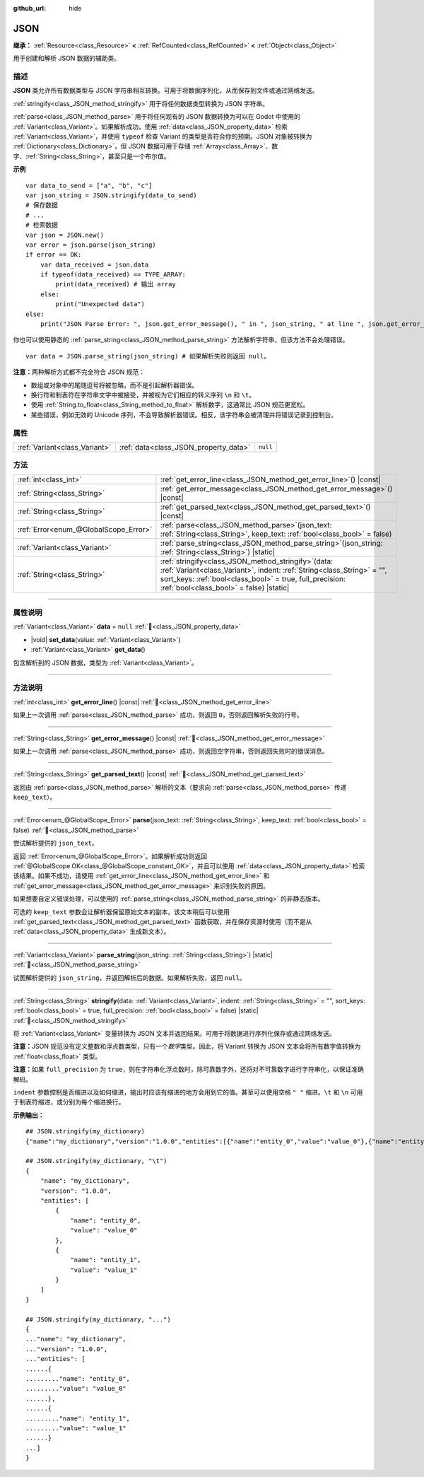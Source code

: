 :github_url: hide

.. DO NOT EDIT THIS FILE!!!
.. Generated automatically from Godot engine sources.
.. Generator: https://github.com/godotengine/godot/tree/4.3/doc/tools/make_rst.py.
.. XML source: https://github.com/godotengine/godot/tree/4.3/doc/classes/JSON.xml.

.. _class_JSON:

JSON
====

**继承：** :ref:`Resource<class_Resource>` **<** :ref:`RefCounted<class_RefCounted>` **<** :ref:`Object<class_Object>`

用于创建和解析 JSON 数据的辅助类。

.. rst-class:: classref-introduction-group

描述
----

**JSON** 类允许所有数据类型与 JSON 字符串相互转换。可用于将数据序列化，从而保存到文件或通过网络发送。

\ :ref:`stringify<class_JSON_method_stringify>` 用于将任何数据类型转换为 JSON 字符串。

\ :ref:`parse<class_JSON_method_parse>` 用于将任何现有的 JSON 数据转换为可以在 Godot 中使用的 :ref:`Variant<class_Variant>`\ 。如果解析成功，使用 :ref:`data<class_JSON_property_data>` 检索 :ref:`Variant<class_Variant>`\ ，并使用 ``typeof`` 检查 Variant 的类型是否符合你的预期。JSON 对象被转换为 :ref:`Dictionary<class_Dictionary>`\ ，但 JSON 数据可用于存储 :ref:`Array<class_Array>`\ 、数字、\ :ref:`String<class_String>`\ ，甚至只是一个布尔值。

\ **示例**\ 

::

    var data_to_send = ["a", "b", "c"]
    var json_string = JSON.stringify(data_to_send)
    # 保存数据
    # ...
    # 检索数据
    var json = JSON.new()
    var error = json.parse(json_string)
    if error == OK:
        var data_received = json.data
        if typeof(data_received) == TYPE_ARRAY:
            print(data_received) # 输出 array
        else:
            print("Unexpected data")
    else:
        print("JSON Parse Error: ", json.get_error_message(), " in ", json_string, " at line ", json.get_error_line())

你也可以使用静态的 :ref:`parse_string<class_JSON_method_parse_string>` 方法解析字符串，但该方法不会处理错误。

::

    var data = JSON.parse_string(json_string) # 如果解析失败则返回 null。

\ **注意：**\ 两种解析方式都不完全符合 JSON 规范：

- 数组或对象中的尾随逗号将被忽略，而不是引起解析器错误。

- 换行符和制表符在字符串文字中被接受，并被视为它们相应的转义序列 ``\n`` 和 ``\t``\ 。

- 使用 :ref:`String.to_float<class_String_method_to_float>` 解析数字，这通常比 JSON 规范更宽松。

- 某些错误，例如无效的 Unicode 序列，不会导致解析器错误。相反，该字符串会被清理并将错误记录到控制台。

.. rst-class:: classref-reftable-group

属性
----

.. table::
   :widths: auto

   +-------------------------------+---------------------------------------+----------+
   | :ref:`Variant<class_Variant>` | :ref:`data<class_JSON_property_data>` | ``null`` |
   +-------------------------------+---------------------------------------+----------+

.. rst-class:: classref-reftable-group

方法
----

.. table::
   :widths: auto

   +---------------------------------------+---------------------------------------------------------------------------------------------------------------------------------------------------------------------------------------------------------------------------------------------+
   | :ref:`int<class_int>`                 | :ref:`get_error_line<class_JSON_method_get_error_line>`\ (\ ) |const|                                                                                                                                                                       |
   +---------------------------------------+---------------------------------------------------------------------------------------------------------------------------------------------------------------------------------------------------------------------------------------------+
   | :ref:`String<class_String>`           | :ref:`get_error_message<class_JSON_method_get_error_message>`\ (\ ) |const|                                                                                                                                                                 |
   +---------------------------------------+---------------------------------------------------------------------------------------------------------------------------------------------------------------------------------------------------------------------------------------------+
   | :ref:`String<class_String>`           | :ref:`get_parsed_text<class_JSON_method_get_parsed_text>`\ (\ ) |const|                                                                                                                                                                     |
   +---------------------------------------+---------------------------------------------------------------------------------------------------------------------------------------------------------------------------------------------------------------------------------------------+
   | :ref:`Error<enum_@GlobalScope_Error>` | :ref:`parse<class_JSON_method_parse>`\ (\ json_text\: :ref:`String<class_String>`, keep_text\: :ref:`bool<class_bool>` = false\ )                                                                                                           |
   +---------------------------------------+---------------------------------------------------------------------------------------------------------------------------------------------------------------------------------------------------------------------------------------------+
   | :ref:`Variant<class_Variant>`         | :ref:`parse_string<class_JSON_method_parse_string>`\ (\ json_string\: :ref:`String<class_String>`\ ) |static|                                                                                                                               |
   +---------------------------------------+---------------------------------------------------------------------------------------------------------------------------------------------------------------------------------------------------------------------------------------------+
   | :ref:`String<class_String>`           | :ref:`stringify<class_JSON_method_stringify>`\ (\ data\: :ref:`Variant<class_Variant>`, indent\: :ref:`String<class_String>` = "", sort_keys\: :ref:`bool<class_bool>` = true, full_precision\: :ref:`bool<class_bool>` = false\ ) |static| |
   +---------------------------------------+---------------------------------------------------------------------------------------------------------------------------------------------------------------------------------------------------------------------------------------------+

.. rst-class:: classref-section-separator

----

.. rst-class:: classref-descriptions-group

属性说明
--------

.. _class_JSON_property_data:

.. rst-class:: classref-property

:ref:`Variant<class_Variant>` **data** = ``null`` :ref:`🔗<class_JSON_property_data>`

.. rst-class:: classref-property-setget

- |void| **set_data**\ (\ value\: :ref:`Variant<class_Variant>`\ )
- :ref:`Variant<class_Variant>` **get_data**\ (\ )

包含解析到的 JSON 数据，类型为 :ref:`Variant<class_Variant>`\ 。

.. rst-class:: classref-section-separator

----

.. rst-class:: classref-descriptions-group

方法说明
--------

.. _class_JSON_method_get_error_line:

.. rst-class:: classref-method

:ref:`int<class_int>` **get_error_line**\ (\ ) |const| :ref:`🔗<class_JSON_method_get_error_line>`

如果上一次调用 :ref:`parse<class_JSON_method_parse>` 成功，则返回 ``0``\ ，否则返回解析失败的行号。

.. rst-class:: classref-item-separator

----

.. _class_JSON_method_get_error_message:

.. rst-class:: classref-method

:ref:`String<class_String>` **get_error_message**\ (\ ) |const| :ref:`🔗<class_JSON_method_get_error_message>`

如果上一次调用 :ref:`parse<class_JSON_method_parse>` 成功，则返回空字符串，否则返回失败时的错误消息。

.. rst-class:: classref-item-separator

----

.. _class_JSON_method_get_parsed_text:

.. rst-class:: classref-method

:ref:`String<class_String>` **get_parsed_text**\ (\ ) |const| :ref:`🔗<class_JSON_method_get_parsed_text>`

返回由 :ref:`parse<class_JSON_method_parse>` 解析的文本（要求向 :ref:`parse<class_JSON_method_parse>` 传递 ``keep_text``\ ）。

.. rst-class:: classref-item-separator

----

.. _class_JSON_method_parse:

.. rst-class:: classref-method

:ref:`Error<enum_@GlobalScope_Error>` **parse**\ (\ json_text\: :ref:`String<class_String>`, keep_text\: :ref:`bool<class_bool>` = false\ ) :ref:`🔗<class_JSON_method_parse>`

尝试解析提供的 ``json_text``\ 。

返回 :ref:`Error<enum_@GlobalScope_Error>`\ 。如果解析成功则返回 :ref:`@GlobalScope.OK<class_@GlobalScope_constant_OK>`\ ，并且可以使用 :ref:`data<class_JSON_property_data>` 检索该结果。如果不成功，请使用 :ref:`get_error_line<class_JSON_method_get_error_line>` 和 :ref:`get_error_message<class_JSON_method_get_error_message>` 来识别失败的原因。

如果想要自定义错误处理，可以使用的 :ref:`parse_string<class_JSON_method_parse_string>` 的非静态版本。

可选的 ``keep_text`` 参数会让解析器保留原始文本的副本。该文本稍后可以使用 :ref:`get_parsed_text<class_JSON_method_get_parsed_text>` 函数获取，并在保存资源时使用（而不是从 :ref:`data<class_JSON_property_data>` 生成新文本）。

.. rst-class:: classref-item-separator

----

.. _class_JSON_method_parse_string:

.. rst-class:: classref-method

:ref:`Variant<class_Variant>` **parse_string**\ (\ json_string\: :ref:`String<class_String>`\ ) |static| :ref:`🔗<class_JSON_method_parse_string>`

试图解析提供的 ``json_string``\ ，并返回解析后的数据。如果解析失败，返回 ``null``\ 。

.. rst-class:: classref-item-separator

----

.. _class_JSON_method_stringify:

.. rst-class:: classref-method

:ref:`String<class_String>` **stringify**\ (\ data\: :ref:`Variant<class_Variant>`, indent\: :ref:`String<class_String>` = "", sort_keys\: :ref:`bool<class_bool>` = true, full_precision\: :ref:`bool<class_bool>` = false\ ) |static| :ref:`🔗<class_JSON_method_stringify>`

将 :ref:`Variant<class_Variant>` 变量转换为 JSON 文本并返回结果。可用于将数据进行序列化保存或通过网络发送。

\ **注意：**\ JSON 规范没有定义整数和浮点数类型，只有一个\ *数字*\ 类型。因此，将 Variant 转换为 JSON 文本会将所有数字值转换为 :ref:`float<class_float>` 类型。

\ **注意：**\ 如果 ``full_precision`` 为 ``true``\ ，则在字符串化浮点数时，除可靠数字外，还将对不可靠数字进行字符串化，以保证准确解码。

\ ``indent`` 参数控制是否缩进以及如何缩进，输出时应该有缩进的地方会用到它的值。甚至可以使用空格 ``" "`` 缩进。\ ``\t`` 和 ``\n`` 可用于制表符缩进，或分别为每个缩进换行。

\ **示例输出：**\ 

::

    ## JSON.stringify(my_dictionary)
    {"name":"my_dictionary","version":"1.0.0","entities":[{"name":"entity_0","value":"value_0"},{"name":"entity_1","value":"value_1"}]}
    
    ## JSON.stringify(my_dictionary, "\t")
    {
        "name": "my_dictionary",
        "version": "1.0.0",
        "entities": [
            {
                "name": "entity_0",
                "value": "value_0"
            },
            {
                "name": "entity_1",
                "value": "value_1"
            }
        ]
    }
    
    ## JSON.stringify(my_dictionary, "...")
    {
    ..."name": "my_dictionary",
    ..."version": "1.0.0",
    ..."entities": [
    ......{
    ........."name": "entity_0",
    ........."value": "value_0"
    ......},
    ......{
    ........."name": "entity_1",
    ........."value": "value_1"
    ......}
    ...]
    }

.. |virtual| replace:: :abbr:`virtual (本方法通常需要用户覆盖才能生效。)`
.. |const| replace:: :abbr:`const (本方法无副作用，不会修改该实例的任何成员变量。)`
.. |vararg| replace:: :abbr:`vararg (本方法除了能接受在此处描述的参数外，还能够继续接受任意数量的参数。)`
.. |constructor| replace:: :abbr:`constructor (本方法用于构造某个类型。)`
.. |static| replace:: :abbr:`static (调用本方法无需实例，可直接使用类名进行调用。)`
.. |operator| replace:: :abbr:`operator (本方法描述的是使用本类型作为左操作数的有效运算符。)`
.. |bitfield| replace:: :abbr:`BitField (这个值是由下列位标志构成位掩码的整数。)`
.. |void| replace:: :abbr:`void (无返回值。)`
